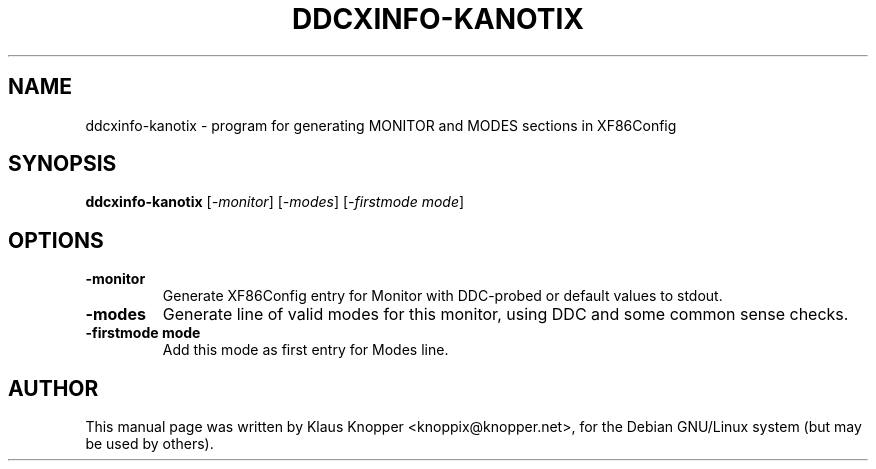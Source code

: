 .\"                                      Hey, EMACS: -*- nroff -*-
.\" First parameter, NAME, should be all caps
.\" Second parameter, SECTION, should be 1-8, maybe w/ subsection
.\" other parameters are allowed: see man(7), man(1)
.TH DDCXINFO-KANOTIX 1 "Februar 16, 2003"
.\" Please adjust this date whenever revising the manpage.
.\"
.\" Some roff macros, for reference:
.\" .nh        disable hyphenation
.\" .hy        enable hyphenation
.\" .ad l      left justify
.\" .ad b      justify to both left and right margins
.\" .nf        disable filling
.\" .fi        enable filling
.\" .br        insert line break
.\" .sp <n>    insert n+1 empty lines
.\" for manpage-specific macros, see man(7)
.SH NAME
ddcxinfo-kanotix \- program for generating MONITOR and MODES sections in XF86Config
.SH SYNOPSIS
.B ddcxinfo-kanotix
.RI [ -monitor ]\ [ -modes ]\ [ -firstmode\ mode ]
.SH OPTIONS
.TP
.B \-monitor
Generate XF86Config entry for Monitor with DDC-probed or default values to stdout.
.TP
.B \-modes
Generate line of valid modes for this monitor, using DDC and some common sense checks.
.TP
.B \-firstmode mode
Add this mode as first entry for Modes line.
.SH AUTHOR
This manual page was written by Klaus Knopper <knoppix@knopper.net>,
for the Debian GNU/Linux system (but may be used by others). 
